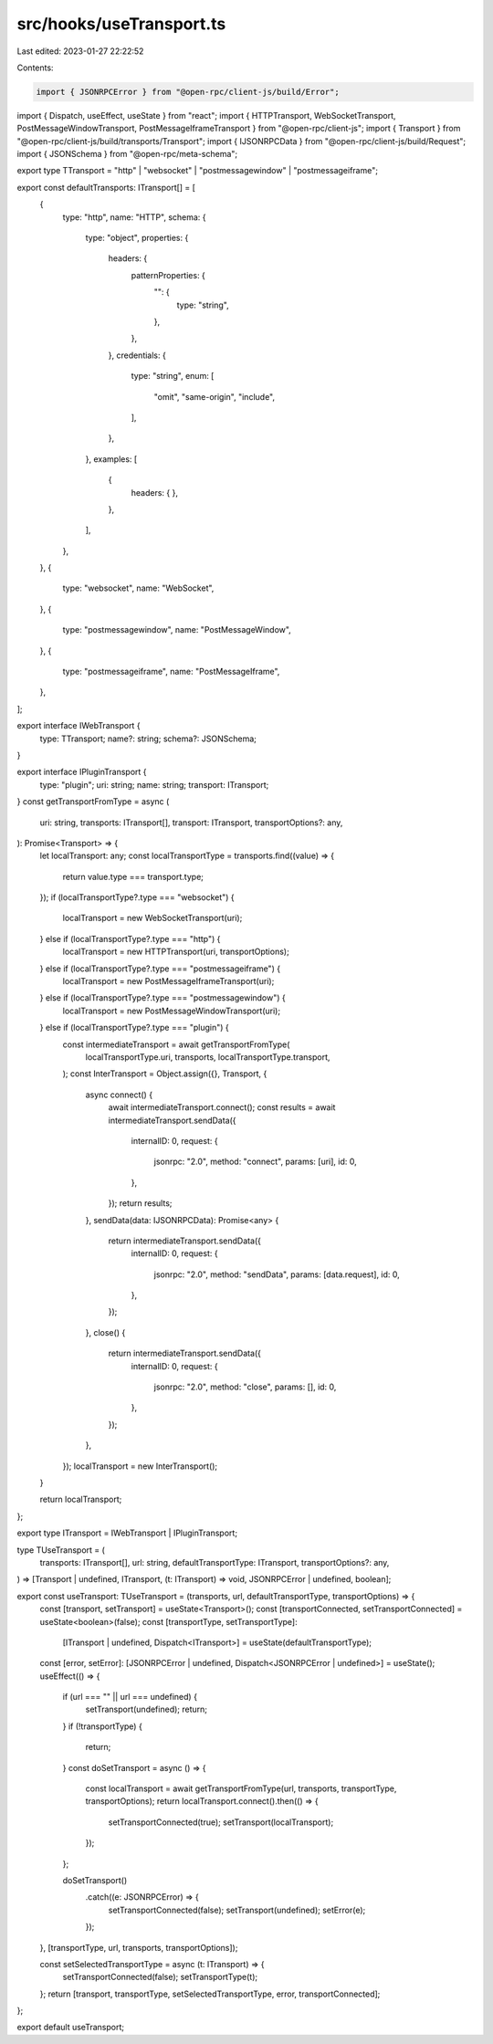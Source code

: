 src/hooks/useTransport.ts
=========================

Last edited: 2023-01-27 22:22:52

Contents:

.. code-block:: ts

    import { JSONRPCError } from "@open-rpc/client-js/build/Error";
import { Dispatch, useEffect, useState } from "react";
import { HTTPTransport, WebSocketTransport, PostMessageWindowTransport, PostMessageIframeTransport } from "@open-rpc/client-js";
import { Transport } from "@open-rpc/client-js/build/transports/Transport";
import { IJSONRPCData } from "@open-rpc/client-js/build/Request";
import { JSONSchema } from "@open-rpc/meta-schema";

export type TTransport = "http" | "websocket" | "postmessagewindow" | "postmessageiframe";

export const defaultTransports: ITransport[] = [
  {
    type: "http",
    name: "HTTP",
    schema: {
      type: "object",
      properties: {
        headers: {
          patternProperties: {
            "": {
              type: "string",
            },
          },
        },
        credentials: {
          type: "string",
          enum: [
            "omit",
            "same-origin",
            "include",
          ],
        },
      },
      examples: [
        {
          headers: {
          },
        },
      ],
    },
  },
  {
    type: "websocket",
    name: "WebSocket",
  },
  {
    type: "postmessagewindow",
    name: "PostMessageWindow",
  },
  {
    type: "postmessageiframe",
    name: "PostMessageIframe",
  },
];

export interface IWebTransport {
  type: TTransport;
  name?: string;
  schema?: JSONSchema;
}

export interface IPluginTransport {
  type: "plugin";
  uri: string;
  name: string;
  transport: ITransport;
}
const getTransportFromType = async (
  uri: string,
  transports: ITransport[],
  transport: ITransport,
  transportOptions?: any,
): Promise<Transport> => {
  let localTransport: any;
  const localTransportType = transports.find((value) => {
    return value.type === transport.type;
  });
  if (localTransportType?.type === "websocket") {
    localTransport = new WebSocketTransport(uri);
  } else if (localTransportType?.type === "http") {
    localTransport = new HTTPTransport(uri, transportOptions);
  } else if (localTransportType?.type === "postmessageiframe") {
    localTransport = new PostMessageIframeTransport(uri);
  } else if (localTransportType?.type === "postmessagewindow") {
    localTransport = new PostMessageWindowTransport(uri);
  } else if (localTransportType?.type === "plugin") {
    const intermediateTransport = await getTransportFromType(
      localTransportType.uri,
      transports,
      localTransportType.transport,
    );
    const InterTransport = Object.assign({}, Transport, {
      async connect() {
        await intermediateTransport.connect();
        const results = await intermediateTransport.sendData({
          internalID: 0,
          request: {
            jsonrpc: "2.0",
            method: "connect",
            params: [uri],
            id: 0,
          },
        });
        return results;
      },
      sendData(data: IJSONRPCData): Promise<any> {
        return intermediateTransport.sendData({
          internalID: 0,
          request: {
            jsonrpc: "2.0",
            method: "sendData",
            params: [data.request],
            id: 0,
          },
        });
      },
      close() {
        return intermediateTransport.sendData({
          internalID: 0,
          request: {
            jsonrpc: "2.0",
            method: "close",
            params: [],
            id: 0,
          },
        });
      },
    });
    localTransport = new InterTransport();
  }

  return localTransport;
};

export type ITransport = IWebTransport | IPluginTransport;

type TUseTransport = (
  transports: ITransport[],
  url: string,
  defaultTransportType: ITransport,
  transportOptions?: any,
) => [Transport | undefined, ITransport, (t: ITransport) => void, JSONRPCError | undefined, boolean];

export const useTransport: TUseTransport = (transports, url, defaultTransportType, transportOptions) => {
  const [transport, setTransport] = useState<Transport>();
  const [transportConnected, setTransportConnected] = useState<boolean>(false);
  const [transportType, setTransportType]:
    [ITransport | undefined, Dispatch<ITransport>] = useState(defaultTransportType);
  const [error, setError]: [JSONRPCError | undefined, Dispatch<JSONRPCError | undefined>] = useState();
  useEffect(() => {
    if (url === "" || url === undefined) {
      setTransport(undefined);
      return;
    }
    if (!transportType) {
      return;
    }
    const doSetTransport = async () => {
      const localTransport = await getTransportFromType(url, transports, transportType, transportOptions);
      return localTransport.connect().then(() => {
        setTransportConnected(true);
        setTransport(localTransport);
      });
    };

    doSetTransport()
      .catch((e: JSONRPCError) => {
        setTransportConnected(false);
        setTransport(undefined);
        setError(e);
      });
  }, [transportType, url, transports, transportOptions]);

  const setSelectedTransportType = async (t: ITransport) => {
    setTransportConnected(false);
    setTransportType(t);
  };
  return [transport, transportType, setSelectedTransportType, error, transportConnected];
};

export default useTransport;


